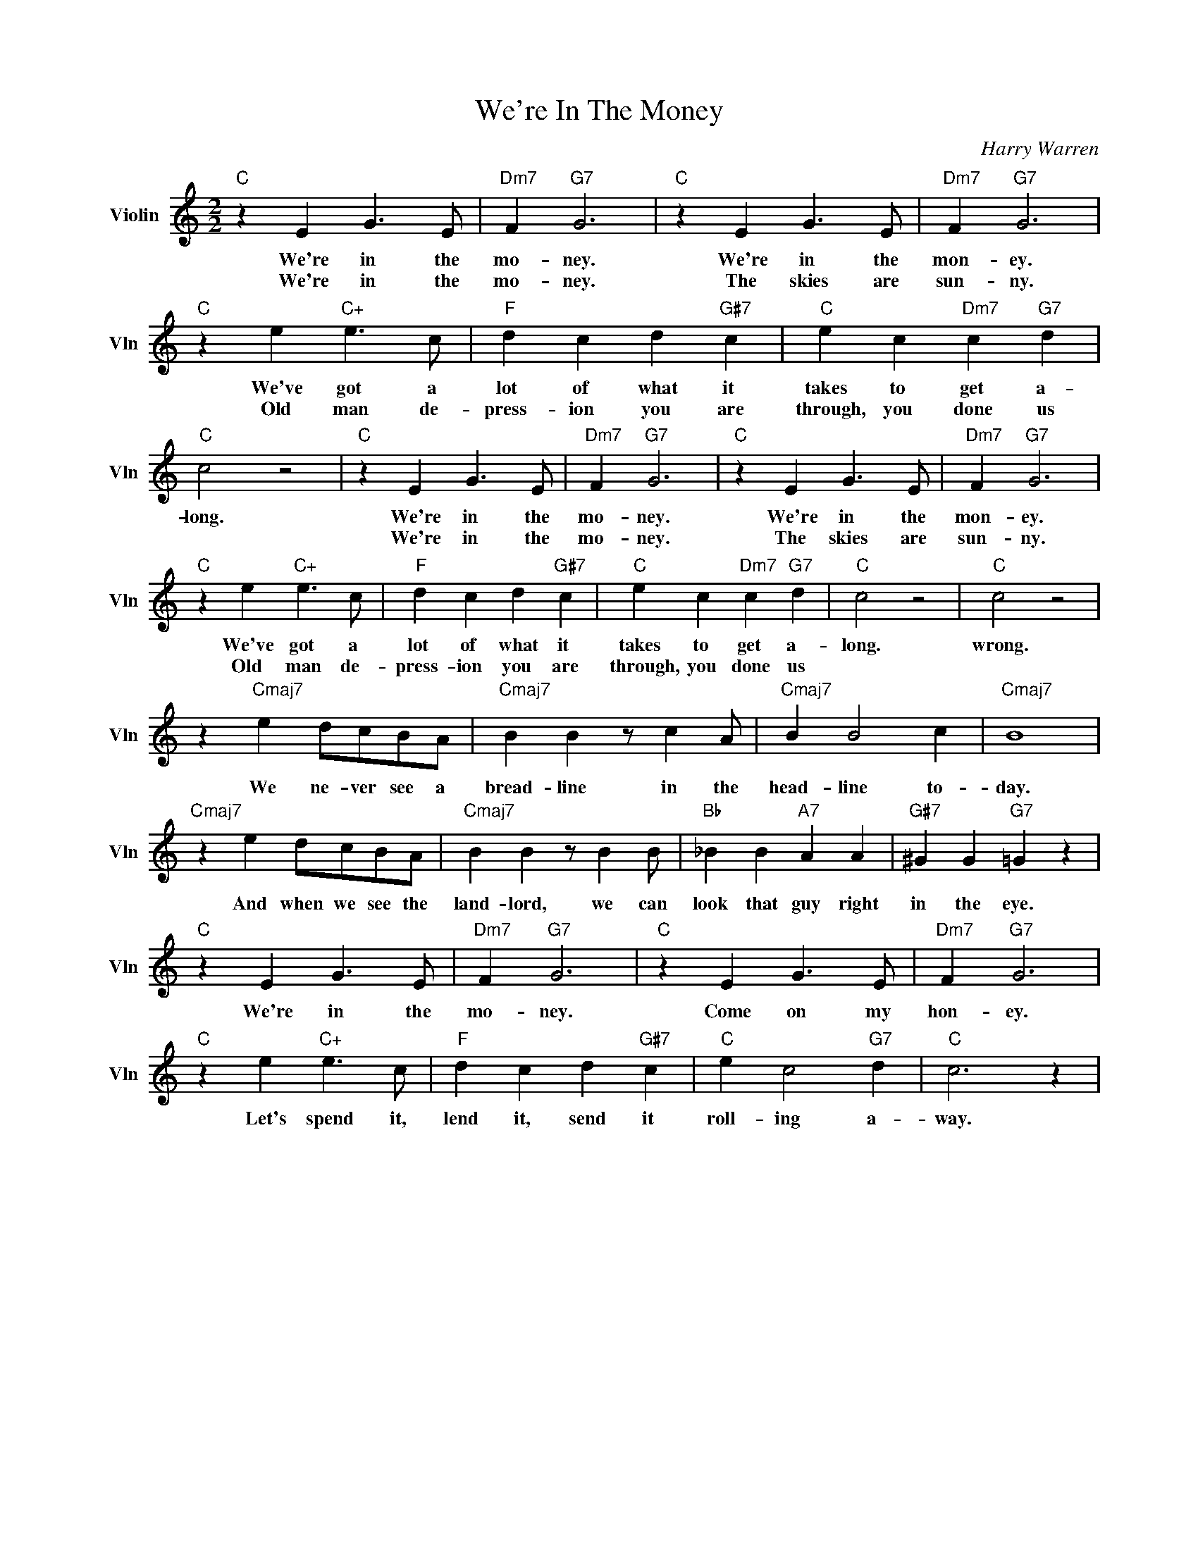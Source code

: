 X:1
T:We're In The Money
C:Harry Warren
L:1/4
M:2/2
I:linebreak $
K:C
V:1 treble nm="Violin" snm="Vln"
V:1
"C" z E G3/2 E/ |"Dm7" F"G7" G3 |"C" z E G3/2 E/ |"Dm7" F"G7" G3 |$"C" z e"C+" e3/2 c/ | %5
w: We're in the|mo- ney.|We're in the|mon- ey.|We've got a|
w: We're in the|mo- ney.|The skies are|sun- ny.|Old man de-|
"F" d c d"G#7" c |"C" e c"Dm7" c"G7" d |"C" c2 z2 |"C" z E G3/2 E/ |"Dm7" F"G7" G3 | %10
w: lot of what it|takes to get a-|long.|We're in the|mo- ney.|
w: press- ion you are|through, you done us||We're in the|mo- ney.|
"C" z E G3/2 E/ |"Dm7" F"G7" G3 |$"C" z e"C+" e3/2 c/ |"F" d c d"G#7" c |"C" e c"Dm7" c"G7" d | %15
w: We're in the|mon- ey.|We've got a|lot of what it|takes to get a-|
w: The skies are|sun- ny.|Old man de-|press- ion you are|through, you done us|
"C" c2 z2 |"C" c2 z2 |$ z"Cmaj7" e d/c/B/A/ |"Cmaj7" B B z/ c A/ |"Cmaj7" B B2 c |"Cmaj7" B4 |$ %21
w: long.|wrong.|We ne- ver see a|bread- line in the|head- line to-|day.|
w: ||||||
"Cmaj7" z e d/c/B/A/ |"Cmaj7" B B z/ B B/ |"Bb" _B B"A7" A A |"G#7" ^G G"G7" =G z |$ %25
w: And when we see the|land- lord, we can|look that guy right|in the eye.|
w: ||||
"C" z E G3/2 E/ |"Dm7" F"G7" G3 |"C" z E G3/2 E/ |"Dm7" F"G7" G3 |$"C" z e"C+" e3/2 c/ | %30
w: We're in the|mo- ney.|Come on my|hon- ey.|Let's spend it,|
w: |||||
"F" d c d"G#7" c |"C" e c2"G7" d |"C" c3 z | %33
w: lend it, send it|roll- ing a-|way.|
w: |||

